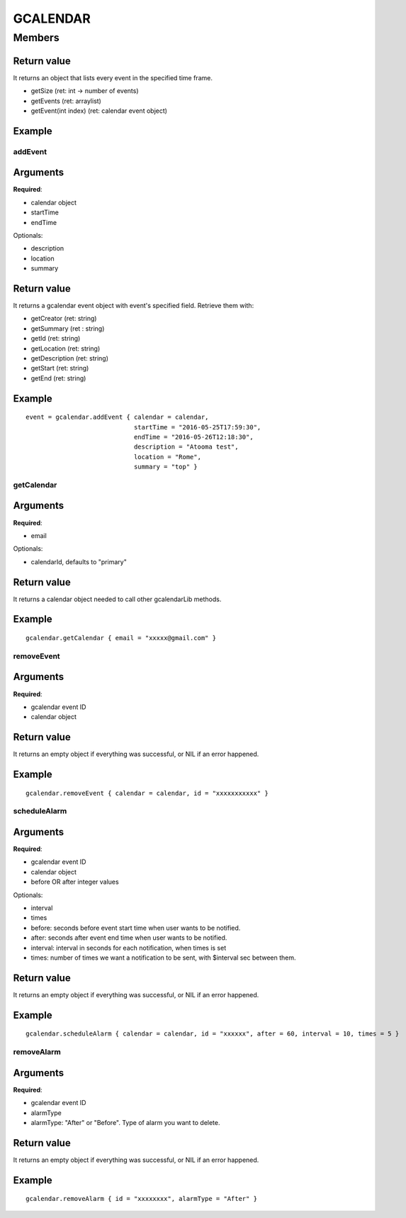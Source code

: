 GCALENDAR
************************

.. module:: gcalendar
   :synopsis: Module that handles interaction with GCalendar

Members
=========================
.. function:: startPubsub({ email = nil })

  "Start the pubsub for the account passed"

  :param str email: mail of the account

.. function:: stopPubsub({ email = nil })

  "Stop the pubsub for the account passed"

  :param str email: mail of the account

.. function:: getEvents({ calendar=nil, timeMax="", timeMin="" })

  "Retrieve all the events in the calendar of the user"

  :param instance calendar: :py:class:`gcalendar.GCalendarCalendar` **required**
  :param str timeMix: from which date retrieve events
  :param str timeMax: till which date retrieve events
  :return: :py:class:`gcalendar.GcalendarEventsEvent`
  :raises: SCOPE_NOT_FOUND
  :raises: ACCOUNT_NOT_FOUND
  :raises: CALENDAR_NOT_FOUND

"""""""""""""
Return value
"""""""""""""
It returns an object that lists every event in the specified time frame.

* getSize (ret: int -> number of events)
* getEvents (ret: arraylist)
* getEvent(int index) (ret: calendar event object)

""""""""""""""
Example
""""""""""""""

.. highlight:: lua

    calEvents = gcalendar.getEvents { calendar = calendar, timeMax = to, timeMin = from }
    for i = 0, calEvents:getSize()-1 do
        evt = calEvents:getEvent(i)
        print evt:getSummary()
    end
    
^^^^^^^^^^^
addEvent
^^^^^^^^^^^

"""""""""""
Arguments
"""""""""""
**Required**:

* calendar object
* startTime
* endTime

Optionals:

* description
* location
* summary

"""""""""""""
Return value
"""""""""""""
It returns a gcalendar event object with event's specified field. Retrieve them with:

* getCreator (ret: string)
* getSummary (ret : string)
* getId (ret: string)
* getLocation (ret: string)
* getDescription (ret: string)
* getStart (ret: string)
* getEnd (ret: string)

""""""""""""""
Example
""""""""""""""

::

        event = gcalendar.addEvent { calendar = calendar,
                                     startTime = "2016-05-25T17:59:30",
                                     endTime = "2016-05-26T12:18:30", 
                                     description = "Atooma test", 
                                     location = "Rome", 
                                     summary = "top" }
                                 
^^^^^^^^^^^
getCalendar
^^^^^^^^^^^

"""""""""""
Arguments
"""""""""""
**Required**:

* email

Optionals:

* calendarId, defaults to "primary"

"""""""""""""
Return value
"""""""""""""
It returns a calendar object needed to call other gcalendarLib methods.

""""""""""""""
Example
""""""""""""""

::

    gcalendar.getCalendar { email = "xxxxx@gmail.com" }

^^^^^^^^^^^
removeEvent
^^^^^^^^^^^

"""""""""""
Arguments
"""""""""""
**Required**:

* gcalendar event ID
* calendar object

"""""""""""""
Return value
"""""""""""""
It returns an empty object if everything was successful, or NIL if an error happened.

""""""""""""""
Example
""""""""""""""

::

    gcalendar.removeEvent { calendar = calendar, id = "xxxxxxxxxxx" }

^^^^^^^^^^^^^
scheduleAlarm
^^^^^^^^^^^^^

"""""""""""
Arguments
"""""""""""
**Required**:

* gcalendar event ID
* calendar object
* before OR after integer values

Optionals:

* interval
* times

* before: seconds before event start time when user wants to be notified.
* after: seconds after event end time when user wants to be notified.
* interval: interval in seconds for each notification, when times is set
* times: number of times we want a notification to be sent, with $interval sec between them.

"""""""""""""
Return value
"""""""""""""
It returns an empty object if everything was successful, or NIL if an error happened.

""""""""""""""
Example
""""""""""""""

::

    gcalendar.scheduleAlarm { calendar = calendar, id = "xxxxxx", after = 60, interval = 10, times = 5 }

^^^^^^^^^^^
removeAlarm
^^^^^^^^^^^

"""""""""""
Arguments
"""""""""""
**Required**:

* gcalendar event ID
* alarmType

* alarmType: "After" or "Before". Type of alarm you want to delete.

"""""""""""""
Return value
"""""""""""""
It returns an empty object if everything was successful, or NIL if an error happened.

""""""""""""""
Example
""""""""""""""

::

    gcalendar.removeAlarm { id = "xxxxxxxx", alarmType = "After" }
